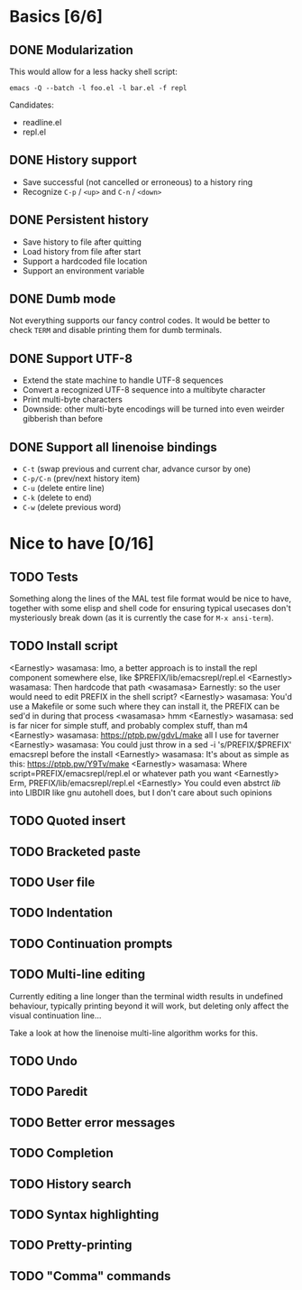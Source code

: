 * Basics [6/6]

** DONE Modularization

This would allow for a less hacky shell script:

#+BEGIN_SRC shell
emacs -Q --batch -l foo.el -l bar.el -f repl
#+END_SRC

Candidates:

- readline.el
- repl.el

** DONE History support

- Save successful (not cancelled or erroneous) to a history ring
- Recognize =C-p= / =<up>= and =C-n= / =<down>=

** DONE Persistent history

- Save history to file after quitting
- Load history from file after start
- Support a hardcoded file location
- Support an environment variable

** DONE Dumb mode

Not everything supports our fancy control codes.  It would be better
to check =TERM= and disable printing them for dumb terminals.

** DONE Support UTF-8

- Extend the state machine to handle UTF-8 sequences
- Convert a recognized UTF-8 sequence into a multibyte character
- Print multi-byte characters
- Downside: other multi-byte encodings will be turned into even
  weirder gibberish than before

** DONE Support all linenoise bindings

- =C-t= (swap previous and current char, advance cursor by one)
- =C-p/C-n= (prev/next history item)
- =C-u= (delete entire line)
- =C-k= (delete to end)
- =C-w= (delete previous word)

* Nice to have [0/16]

** TODO Tests

Something along the lines of the MAL test file format would be nice to
have, together with some elisp and shell code for ensuring typical
usecases don't mysteriously break down (as it is currently the case
for =M-x ansi-term=).

** TODO Install script

<Earnestly> wasamasa: Imo, a better approach is to install the repl component somewhere else, like $PREFIX/lib/emacsrepl/repl.el
<Earnestly> wasamasa: Then hardcode that path
<wasamasa> Earnestly: so the user would need to edit PREFIX in the shell script?
<Earnestly> wasamasa: You'd use a Makefile or some such where they can install it, the PREFIX can be sed'd in during that process
<wasamasa> hmm
<Earnestly> wasamasa: sed is far nicer for simple stuff, and probably complex stuff, than m4
<Earnestly> wasamasa: https://ptpb.pw/gdvL/make all I use for taverner
<Earnestly> wasamasa: You could just throw in a sed -i 's/PREFIX/$PREFIX' emacsrepl before the install
<Earnestly> wasamasa: It's about as simple as this: https://ptpb.pw/Y9Tv/make
<Earnestly> wasamasa: Where script=PREFIX/emacsrepl/repl.el or whatever path you want
<Earnestly> Erm, PREFIX/lib/emacsrepl/repl.el
<Earnestly> You could even abstrct /lib/ into LIBDIR like gnu autohell does, but I don't care about such opinions

** TODO Quoted insert

** TODO Bracketed paste

** TODO User file

** TODO Indentation

** TODO Continuation prompts

** TODO Multi-line editing

Currently editing a line longer than the terminal width results in
undefined behaviour, typically printing beyond it will work, but
deleting only affect the visual continuation line...

Take a look at how the linenoise multi-line algorithm works for this.

** TODO Undo

** TODO Paredit

** TODO Better error messages

** TODO Completion

** TODO History search

** TODO Syntax highlighting

** TODO Pretty-printing

** TODO "Comma" commands
